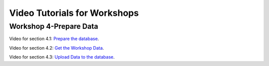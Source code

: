 ..
  ****************************************************************************
  pgRouting Workshop Manual
  Copyright(c) pgRouting Contributors

  This documentation is licensed under a Creative Commons Attribution-Share
  Alike 3.0 License: http://creativecommons.org/licenses/by-sa/3.0/
  ****************************************************************************

Video Tutorials for Workshops
###############################################################################


Workshop 4-Prepare Data
===============================================================================

Video for section 4.1: `Prepare the database <https://www.youtube.com/watch?v=oxvzBJtw3mI>`__. 


Video for section 4.2: `Get the Workshop Data <https://www.youtube.com/watch?v=9W2FnzmUPRg>`__.


Video for section 4.3: `Upload Data to the database <https://www.youtube.com/watch?v=p2uz5udMUdk>`__.
